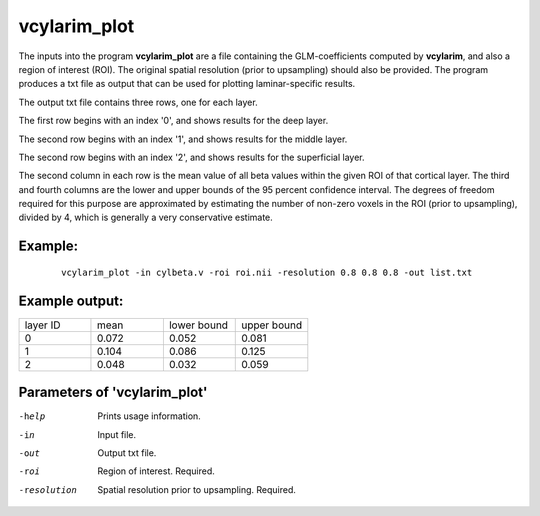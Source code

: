 vcylarim_plot
---------------------

The inputs into the program  **vcylarim_plot** are a file containing
the GLM-coefficients computed by **vcylarim**, and also a region of interest (ROI).
The original spatial resolution (prior to upsampling) should also be provided.
The program produces a txt file as output that can be used for plotting laminar-specific results.

The output txt file contains three rows, one for each layer.

The first row begins with an index '0', and shows results for the deep layer.

The second row begins with an index '1', and shows results for the middle layer.

The second row begins with an index '2', and shows results for the superficial layer.

The second column in each row is the mean value of all beta values within the given ROI
of that cortical layer. The third and fourth columns are the lower and upper bounds
of the 95 percent confidence interval. The degrees of freedom required for this purpose
are approximated by estimating the number of non-zero voxels in the ROI (prior to upsampling),
divided by 4, which is generally a very conservative estimate.



Example:
``````````

 :: 
 
   vcylarim_plot -in cylbeta.v -roi roi.nii -resolution 0.8 0.8 0.8 -out list.txt


 
 
Example output:
``````````


.. list-table:: 
   :widths: 20 20 20 20
      
   * - layer ID
     - mean
     - lower bound
     - upper bound
   * - 0
     - 0.072
     - 0.052
     - 0.081
   * - 1	       
     - 0.104
     - 0.086
     - 0.125    
   * - 2
     - 0.048
     - 0.032
     - 0.059


 

Parameters of 'vcylarim_plot'
````````````````````````````````

-help     Prints usage information.
-in       Input file.
-out      Output txt file.
-roi      Region of interest. Required.
-resolution  Spatial resolution prior to upsampling. Required.



.. index:: cylarim_plot
